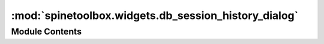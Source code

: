 :mod:`spinetoolbox.widgets.db_session_history_dialog`
=====================================================

.. py:module:: spinetoolbox.widgets.db_session_history_dialog

.. autoapi-nested-parse::

   Classes to show db session history

   :author: M. Marin (KTH)
   :date:   5.2.2020



Module Contents
---------------

.. py:class:: DBSessionHistoryModel(parent, db_mngr, *db_maps)

   Bases: :class:`PySide2.QtGui.QStandardItemModel`

   .. method:: build(self)




.. py:class:: DBSessionHistoryView(parent, db_mngr, *db_maps)

   Bases: :class:`PySide2.QtWidgets.QColumnView`


.. py:class:: DBSessionHistoryDialog(parent, db_mngr, *db_maps)

   Bases: :class:`PySide2.QtWidgets.QDialog`

   Initialize class


